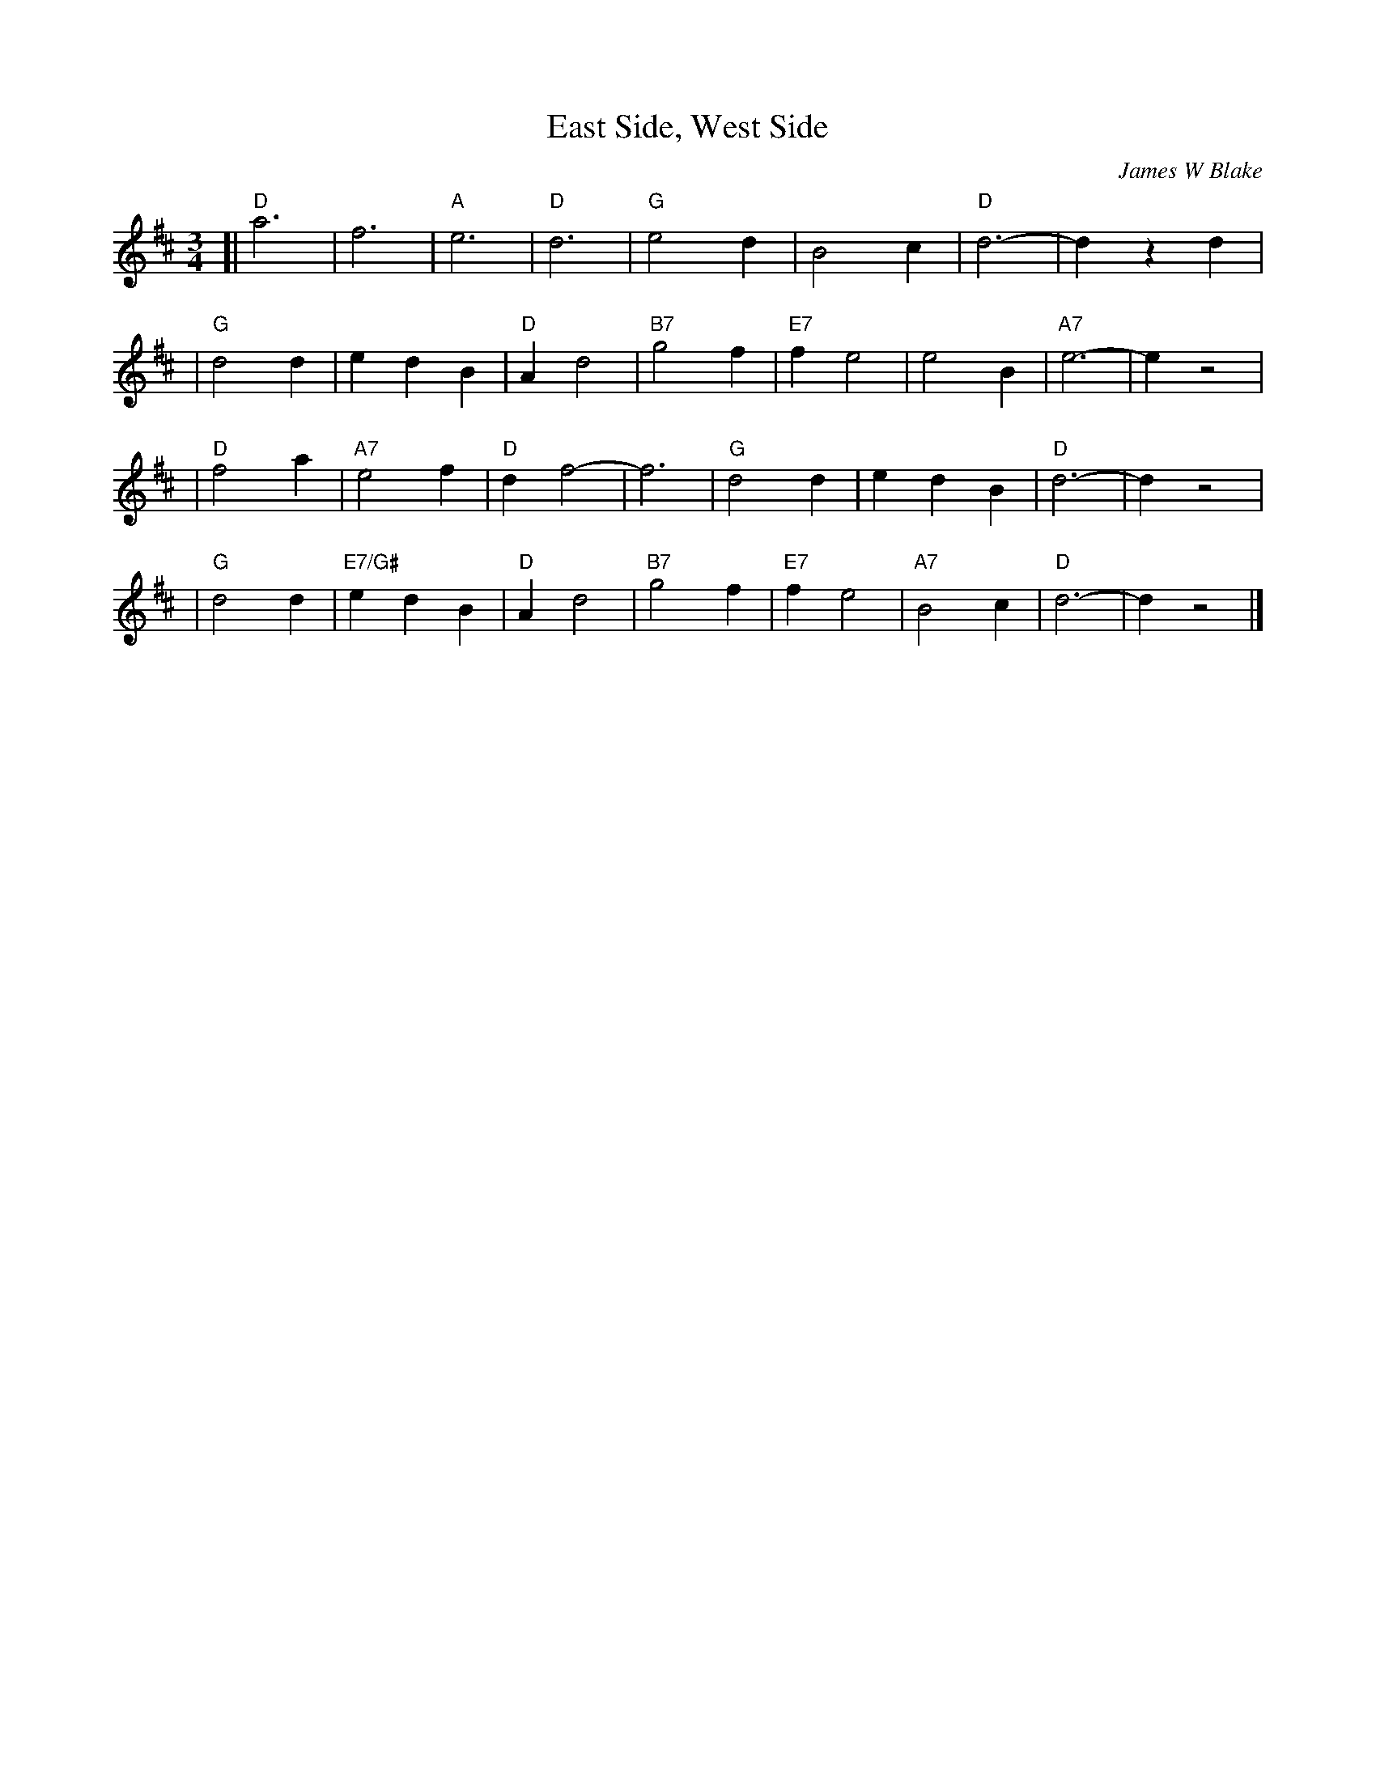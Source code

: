 X: 1
T: East Side, West Side
C: James W Blake
R: waltz
Z: 2006 John Chambers <jc:trillian.mit.edu>
M: 3/4
L: 1/4
K: D
[| "D"a3 | f3 | "A"e3 | "D"d3 | "G"e2d | B2c | "D"d3- | dzd |
|  "G"d2d | edB | "D"Ad2 | "B7"g2f | "E7"fe2 | e2B | "A7"e3- | ez2 |
|  "D"f2a | "A7"e2f | "D"df2- | f3 | "G"d2d | edB | "D"d3- | dz2  |
|  "G"d2d | "E7/G#"edB | "D"Ad2 | "B7"g2f | "E7"fe2 | "A7"B2c | "D"d3- | dz2 |]
